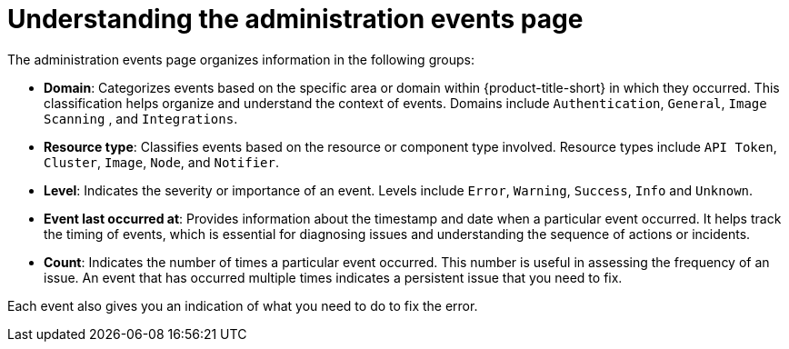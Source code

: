 // Module included in the following assemblies:
//
// *operating/using-the-administration-events-page.adoc

:_mod-docs-content-type: CONCEPT
[id="understanding-the-administration-events-page_{context}"]
= Understanding the administration events page

The administration events page organizes information in the following groups:

* *Domain*: Categorizes events based on the specific area or domain within {product-title-short} in which they occurred. This classification helps organize and understand the context of events. Domains include `Authentication`, `General`, `Image Scanning` , and `Integrations`.
* *Resource type*: Classifies events based on the resource or component type involved. Resource types include `API Token`, `Cluster`, `Image`, `Node`, and `Notifier`.
* *Level*: Indicates the severity or importance of an event. Levels include `Error`, `Warning`, `Success`, `Info` and `Unknown`.
* *Event last occurred at*: Provides information about the timestamp and date when a particular event occurred. It helps track the timing of events, which is essential for diagnosing issues and understanding the sequence of actions or incidents.
* *Count*: Indicates the number of times a particular event occurred. This number is useful in assessing the frequency of an issue. An event that has occurred multiple times indicates a persistent issue that you need to fix.

Each event also gives you an indication of what you need to do to fix the error.
